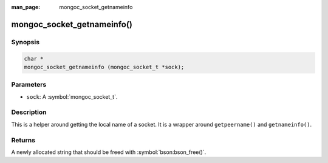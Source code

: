 :man_page: mongoc_socket_getnameinfo

mongoc_socket_getnameinfo()
===========================

Synopsis
--------

.. code-block:: c

  char *
  mongoc_socket_getnameinfo (mongoc_socket_t *sock);

Parameters
----------

* ``sock``: A :symbol:`mongoc_socket_t`.

Description
-----------

This is a helper around getting the local name of a socket. It is a wrapper around ``getpeername()`` and ``getnameinfo()``.

Returns
-------

A newly allocated string that should be freed with :symbol:`bson:bson_free()`.

